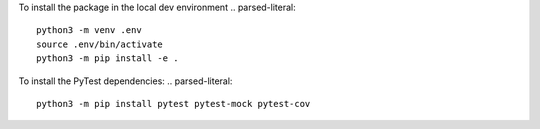To install the package in the local dev environment
.. parsed-literal::
   python3 -m venv .env
   source .env/bin/activate
   python3 -m pip install -e .
To install the PyTest dependencies:
.. parsed-literal::
   python3 -m pip install pytest pytest-mock pytest-cov
